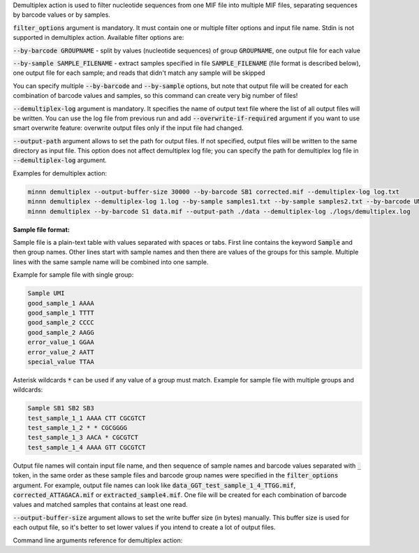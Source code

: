 Demultiplex action is used to filter nucleotide sequences from one MIF file into multiple MIF files, separating
sequences by barcode values or by samples.

:code:`filter_options` argument is mandatory. It must contain one or multiple filter options and input file name.
Stdin is not supported in demultiplex action. Available filter options are:

:code:`--by-barcode GROUPNAME` - split by values (nucleotide sequences) of group :code:`GROUPNAME`, one output file for
each value

:code:`--by-sample SAMPLE_FILENAME` - extract samples specified in file :code:`SAMPLE_FILENAME` (file format is
described below), one output file for each sample; and reads that didn't match any sample will be skipped

You can specify multiple :code:`--by-barcode` and :code:`--by-sample` options, but note that output file will be
created for each combination of barcode values and samples, so this command can create very big number of files!

:code:`--demultiplex-log` argument is mandatory. It specifies the name of output text file where the list of all
output files will be written. You can use the log file from previous run and add :code:`--overwrite-if-required`
argument if you want to use smart overwrite feature: overwrite output files only if the input file had changed.

:code:`--output-path` argument allows to set the path for output files. If not specified, output files will be written
to the same directory as input file. This option does not affect demultiplex log file; you can specify the path for
demultiplex log file in :code:`--demultiplex-log` argument.

Examples for demultiplex action:

.. code-block:: text

   minnn demultiplex --output-buffer-size 30000 --by-barcode SB1 corrected.mif --demultiplex-log log.txt
   minnn demultiplex --demultiplex-log 1.log --by-sample samples1.txt --by-sample samples2.txt --by-barcode UMI in.mif
   minnn demultiplex --by-barcode S1 data.mif --output-path ./data --demultiplex-log ./logs/demultiplex.log

**Sample file format:**

Sample file is a plain-text table with values separated with spaces or tabs. First line contains the keyword
:code:`Sample` and then group names. Other lines start with sample names and then there are values of the groups
for this sample. Multiple lines with the same sample name will be combined into one sample.

Example for sample file with single group:

.. code-block:: text

   Sample UMI
   good_sample_1 AAAA
   good_sample_1 TTTT
   good_sample_2 CCCC
   good_sample_2 AAGG
   error_value_1 GGAA
   error_value_2 AATT
   special_value TTAA

Asterisk wildcards :code:`*` can be used if any value of a group must match. Example for sample file with
multiple groups and wildcards:

.. code-block:: text

   Sample SB1 SB2 SB3
   test_sample_1_1 AAAA CTT CGCGTCT
   test_sample_1_2 * * CGCGGGG
   test_sample_1_3 AACA * CGCGTCT
   test_sample_1_4 AAAA GTT CGCGTCT

Output file names will contain input file name, and then sequence of sample names and barcode values separated with
:code:`_` token, in the same order as these sample files and barcode group names were specified in the
:code:`filter_options` argument. For example, output file names can look like
:code:`data_GGT_test_sample_1_4_TTGG.mif`, :code:`corrected_ATTAGACA.mif` or :code:`extracted_sample4.mif`. One file
will be created for each combination of barcode values and matched samples that contains at least one read.

:code:`--output-buffer-size` argument allows to set the write buffer size (in bytes) manually. This buffer size is used
for each output file, so it's better to set lower values if you intend to create a lot of output files.

Command line arguments reference for demultiplex action:
